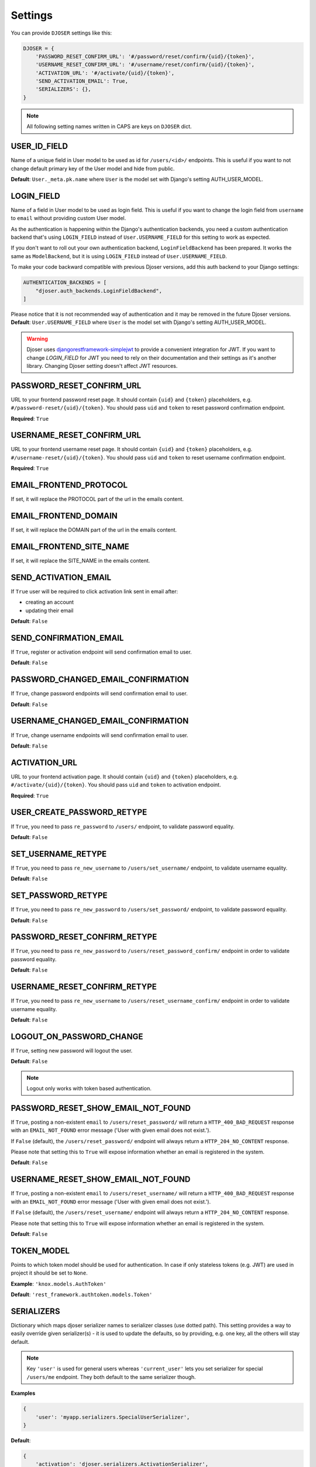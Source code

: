 Settings
========

You can provide ``DJOSER`` settings like this:

.. code-block:: python

    DJOSER = {
        'PASSWORD_RESET_CONFIRM_URL': '#/password/reset/confirm/{uid}/{token}',
        'USERNAME_RESET_CONFIRM_URL': '#/username/reset/confirm/{uid}/{token}',
        'ACTIVATION_URL': '#/activate/{uid}/{token}',
        'SEND_ACTIVATION_EMAIL': True,
        'SERIALIZERS': {},
    }

.. note::

    All following setting names written in CAPS are keys on ``DJOSER`` dict.

USER_ID_FIELD
-------------

Name of a unique field in User model to be used as id for ``/users/<id>/`` endpoints.
This is useful if you want to not change default primary key of the User model and hide from public.

**Default**: ``User._meta.pk.name`` where ``User`` is the model set with Django's setting AUTH_USER_MODEL.

LOGIN_FIELD
-----------

Name of a field in User model to be used as login field. This is useful if you
want to change the login field from ``username`` to ``email`` without providing
custom User model.

.. versionchanged:: 2.3.0

As the authentication is happening within the Django's authentication backends, you need a
custom authentication backend that's using ``LOGIN_FIELD`` instead of ``User.USERNAME_FIELD``
for this setting to work as expected.

If you don't want to roll out your own authentication backend, ``LoginFieldBackend`` has been prepared.
It works the same as ``ModelBackend``, but it is using ``LOGIN_FIELD`` instead of ``User.USERNAME_FIELD``.

To make your code backward compatible with previous Djoser versions, add this auth backend to your Django settings:

.. code-block:: python

    AUTHENTICATION_BACKENDS = [
        "djoser.auth_backends.LoginFieldBackend",
    ]

Please notice that it is not recommended way of authentication and it may be removed in the future Djoser versions.
**Default**: ``User.USERNAME_FIELD`` where ``User`` is the model set with Django's setting AUTH_USER_MODEL.

.. warning::

    Djoser uses `djangorestframework-simplejwt`_ to provide a convenient integration for JWT.
    If you want to change `LOGIN_FIELD` for JWT you need to rely on their documentation and their settings
    as it's another library. Changing Djoser setting doesn't affect JWT resources.

PASSWORD_RESET_CONFIRM_URL
--------------------------

URL to your frontend password reset page. It should contain ``{uid}`` and
``{token}`` placeholders, e.g. ``#/password-reset/{uid}/{token}``.
You should pass ``uid`` and ``token`` to reset password confirmation endpoint.

**Required**: ``True``

USERNAME_RESET_CONFIRM_URL
--------------------------

URL to your frontend username reset page. It should contain ``{uid}`` and
``{token}`` placeholders, e.g. ``#/username-reset/{uid}/{token}``.
You should pass ``uid`` and ``token`` to reset username confirmation endpoint.

**Required**: ``True``

EMAIL_FRONTEND_PROTOCOL
-----------------------

If set, it will replace the PROTOCOL part of the url in the emails content.

EMAIL_FRONTEND_DOMAIN
---------------------

If set, it will replace the DOMAIN part of the url in the emails content.

EMAIL_FRONTEND_SITE_NAME
------------------------

If set, it will replace the SITE_NAME in the emails content.

SEND_ACTIVATION_EMAIL
---------------------

If ``True`` user will be required to click activation link sent in email after:

* creating an account
* updating their email

**Default**: ``False``

SEND_CONFIRMATION_EMAIL
-----------------------

If ``True``, register or activation endpoint will send confirmation email to user.

**Default**: ``False``

PASSWORD_CHANGED_EMAIL_CONFIRMATION
-----------------------------------

If ``True``, change password endpoints will send confirmation email to user.

**Default**: ``False``

USERNAME_CHANGED_EMAIL_CONFIRMATION
-----------------------------------

If ``True``, change username endpoints will send confirmation email to user.

**Default**: ``False``

ACTIVATION_URL
--------------

URL to your frontend activation page. It should contain ``{uid}`` and ``{token}``
placeholders, e.g. ``#/activate/{uid}/{token}``. You should pass ``uid`` and
``token`` to activation endpoint.

**Required**: ``True``

USER_CREATE_PASSWORD_RETYPE
---------------------------

If ``True``, you need to pass ``re_password`` to
``/users/`` endpoint, to validate password equality.

**Default**: ``False``

SET_USERNAME_RETYPE
-------------------

If ``True``, you need to pass ``re_new_username`` to
``/users/set_username/`` endpoint, to validate username equality.

**Default**: ``False``

SET_PASSWORD_RETYPE
-------------------

If ``True``, you need to pass ``re_new_password`` to ``/users/set_password/``
endpoint, to validate password equality.

**Default**: ``False``

PASSWORD_RESET_CONFIRM_RETYPE
-----------------------------

If ``True``, you need to pass ``re_new_password`` to ``/users/reset_password_confirm/``
endpoint in order to validate password equality.

**Default**: ``False``

USERNAME_RESET_CONFIRM_RETYPE
-----------------------------

If ``True``, you need to pass ``re_new_username`` to
``/users/reset_username_confirm/`` endpoint in order to validate username equality.

**Default**: ``False``

LOGOUT_ON_PASSWORD_CHANGE
-------------------------

If ``True``, setting new password will logout the user.

**Default**: ``False``

.. note::

    Logout only works with token based authentication.

PASSWORD_RESET_SHOW_EMAIL_NOT_FOUND
-----------------------------------

If ``True``, posting a non-existent ``email`` to ``/users/reset_password/`` will return
a ``HTTP_400_BAD_REQUEST`` response with an ``EMAIL_NOT_FOUND`` error message
('User with given email does not exist.').

If ``False`` (default), the ``/users/reset_password/`` endpoint will always return
a ``HTTP_204_NO_CONTENT`` response.

Please note that setting this to ``True`` will expose information whether
an email is registered in the system.

**Default**: ``False``

USERNAME_RESET_SHOW_EMAIL_NOT_FOUND
-----------------------------------

If ``True``, posting a non-existent ``email`` to ``/users/reset_username/`` will return
a ``HTTP_400_BAD_REQUEST`` response with an ``EMAIL_NOT_FOUND`` error message
('User with given email does not exist.').

If ``False`` (default), the ``/users/reset_username/`` endpoint will always return
a ``HTTP_204_NO_CONTENT`` response.

Please note that setting this to ``True`` will expose information whether
an email is registered in the system.

**Default**: ``False``

TOKEN_MODEL
-----------

Points to which token model should be used for authentication. In case if
only stateless tokens (e.g. JWT) are used in project it should be set to ``None``.

**Example**: ``'knox.models.AuthToken'``

**Default**: ``'rest_framework.authtoken.models.Token'``

SERIALIZERS
-----------

Dictionary which maps djoser serializer names to serializer classes (use dotted path).
This setting provides a way to easily override given serializer(s) - it is used
to update the defaults, so by providing, e.g. one key, all the others will stay default.

.. note::

    Key ``'user'`` is used for general users whereas ``'current_user'`` lets you set
    serializer for special ``/users/me`` endpoint. They both default to the same serializer though.

**Examples**

.. code-block:: python

    {
        'user': 'myapp.serializers.SpecialUserSerializer',
    }

**Default**:

.. code-block:: python

    {
        'activation': 'djoser.serializers.ActivationSerializer',
        'password_reset': 'djoser.serializers.SendEmailResetSerializer',
        'password_reset_confirm': 'djoser.serializers.PasswordResetConfirmSerializer',
        'password_reset_confirm_retype': 'djoser.serializers.PasswordResetConfirmRetypeSerializer',
        'set_password': 'djoser.serializers.SetPasswordSerializer',
        'set_password_retype': 'djoser.serializers.SetPasswordRetypeSerializer',
        'set_username': 'djoser.serializers.SetUsernameSerializer',
        'set_username_retype': 'djoser.serializers.SetUsernameRetypeSerializer',
        'username_reset': 'djoser.serializers.SendEmailResetSerializer',
        'username_reset_confirm': 'djoser.serializers.UsernameResetConfirmSerializer',
        'username_reset_confirm_retype': 'djoser.serializers.UsernameResetConfirmRetypeSerializer',
        'user_create': 'djoser.serializers.UserCreateSerializer',
        'user_create_password_retype': 'djoser.serializers.UserCreatePasswordRetypeSerializer',
        'user_delete': 'djoser.serializers.UserDeleteSerializer',
        'user': 'djoser.serializers.UserSerializer',
        'current_user': 'djoser.serializers.UserSerializer',
        'token': 'djoser.serializers.TokenSerializer',
        'token_create': 'djoser.serializers.TokenCreateSerializer',
        'provider_auth': 'djoser.social.serializers.ProviderAuthSerializer',
    }

EMAIL
-----

Dictionary which maps djoser email names to paths to email classes.
Same as in case of ``SERIALIZERS`` it allows partial override.

**Examples**

.. code-block:: python

    {
        'activation': 'myapp.email.AwesomeActivationEmail',
    }

**Default**:

.. code-block:: python

    {
        'activation': 'djoser.email.ActivationEmail',
        'confirmation': 'djoser.email.ConfirmationEmail',
        'password_reset': 'djoser.email.PasswordResetEmail',
        'password_changed_confirmation': 'djoser.email.PasswordChangedConfirmationEmail',
        'username_changed_confirmation': 'djoser.email.UsernameChangedConfirmationEmail',
        'username_reset': 'djoser.email.UsernameResetEmail',
    }

CONSTANTS
---------

Dictionary which maps djoser constant names to paths to constant classes.
Same as in case of ``SERIALIZERS`` it allows partial override.

**Examples**

.. code-block:: python

    {
        'messages': 'myapp.constants.CustomMessages',
    }

**Default**:

.. code-block:: python

    {
        'messages': 'djoser.constants.Messages',
    }

SOCIAL_AUTH_TOKEN_STRATEGY
--------------------------

String path to class responsible for token strategy used by social authentication.

**Example**: ``'myapp.token.MyStrategy'``

**Default**: ``'djoser.social.token.jwt.TokenStrategy'``

SOCIAL_AUTH_ALLOWED_REDIRECT_URIS
---------------------------------

List of allowed redirect URIs for social authentication.

**Example**: ``['https://auth.example.com']``

**Default**: ``[]``


.. _view-permission-settings:

PERMISSIONS
-----------

.. versionchanged:: 2.0

Dictionary that maps permissions to certain views across Djoser.

.. note::

    ``Admin`` in class names refers to users that have ``is_staff`` flag set to True,
    not superusers.


**Examples**

.. code-block:: python

    {
        'user': ['djoser.permissions.CurrentUserOrAdminOrReadOnly']
    }

**Defaults**

.. code-block:: python

    {
        'activation': ['rest_framework.permissions.AllowAny'],
        'password_reset': ['rest_framework.permissions.AllowAny'],
        'password_reset_confirm': ['rest_framework.permissions.AllowAny'],
        'set_password': ['djoser.permissions.CurrentUserOrAdmin'],
        'username_reset': ['rest_framework.permissions.AllowAny'],
        'username_reset_confirm': ['rest_framework.permissions.AllowAny'],
        'set_username': ['djoser.permissions.CurrentUserOrAdmin'],
        'user_create': ['rest_framework.permissions.AllowAny'],
        'user_delete': ['djoser.permissions.CurrentUserOrAdmin'],
        'user': ['djoser.permissions.CurrentUserOrAdmin'],
        'user_list': ['djoser.permissions.CurrentUserOrAdmin'],
        'token_create': ['rest_framework.permissions.AllowAny'],
        'token_destroy': ['rest_framework.permissions.IsAuthenticated'],
    }



.. _hide_users_setting:

HIDE_USERS
----------

.. versionadded:: 2.0

If set to True, listing ``/users/`` enpoint by normal user will return only
that user's profile in the list. Beside that, accessing ``/users/<id>/``
endpoints by user without proper permission will result in HTTP 404 instead of HTTP 403.

**Default**: ``True``


.. _djangorestframework-simplejwt: https://django-rest-framework-simplejwt.readthedocs.io/en/latest/
